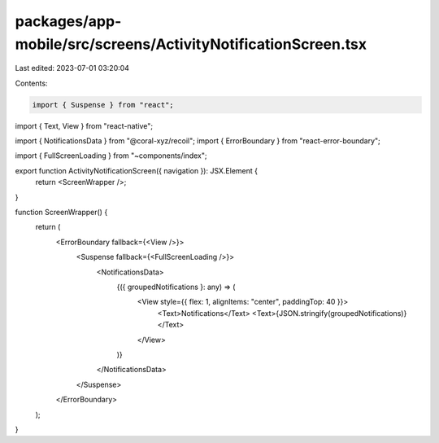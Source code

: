 packages/app-mobile/src/screens/ActivityNotificationScreen.tsx
==============================================================

Last edited: 2023-07-01 03:20:04

Contents:

.. code-block:: tsx

    import { Suspense } from "react";
import { Text, View } from "react-native";

import { NotificationsData } from "@coral-xyz/recoil";
import { ErrorBoundary } from "react-error-boundary";

import { FullScreenLoading } from "~components/index";

export function ActivityNotificationScreen({ navigation }): JSX.Element {
  return <ScreenWrapper />;
}

function ScreenWrapper() {
  return (
    <ErrorBoundary fallback={<View />}>
      <Suspense fallback={<FullScreenLoading />}>
        <NotificationsData>
          {({ groupedNotifications }: any) => (
            <View style={{ flex: 1, alignItems: "center", paddingTop: 40 }}>
              <Text>Notifications</Text>
              <Text>{JSON.stringify(groupedNotifications)}</Text>
            </View>
          )}
        </NotificationsData>
      </Suspense>
    </ErrorBoundary>
  );
}


